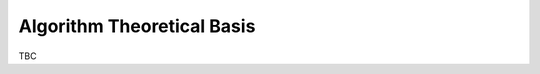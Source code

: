 .. atbd - algorithm theoretical basis
   Author: seh2
   Email: sam.hunt@npl.co.uk
   Created: 6/11/20

.. _atbd:


Algorithm Theoretical Basis
~~~~~~~~~~~~~~~~~~~~~~~~~~~

TBC